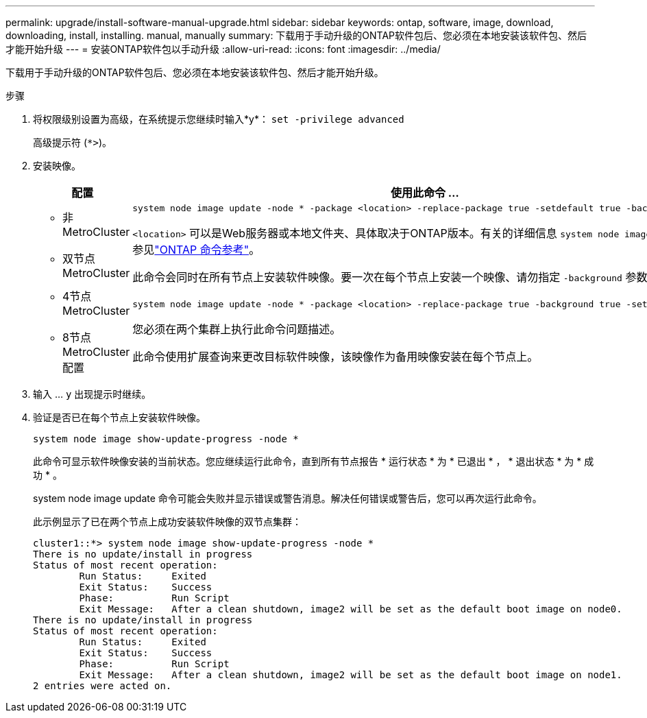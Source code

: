 ---
permalink: upgrade/install-software-manual-upgrade.html 
sidebar: sidebar 
keywords: ontap, software, image, download, downloading, install, installing. manual, manually 
summary: 下载用于手动升级的ONTAP软件包后、您必须在本地安装该软件包、然后才能开始升级 
---
= 安装ONTAP软件包以手动升级
:allow-uri-read: 
:icons: font
:imagesdir: ../media/


[role="lead"]
下载用于手动升级的ONTAP软件包后、您必须在本地安装该软件包、然后才能开始升级。

.步骤
. 将权限级别设置为高级，在系统提示您继续时输入*y*： `set -privilege advanced`
+
高级提示符 (`*>`)。

. 安装映像。
+
[cols="2"]
|===
| 配置 | 使用此命令 ... 


 a| 
** 非MetroCluster
** 双节点MetroCluster

 a| 
[source, cli]
----
system node image update -node * -package <location> -replace-package true -setdefault true -background true
----
`<location>` 可以是Web服务器或本地文件夹、具体取决于ONTAP版本。有关的详细信息 `system node image update`，请参见link:https://docs.netapp.com/us-en/ontap-cli/system-node-image-update.html["ONTAP 命令参考"^]。

此命令会同时在所有节点上安装软件映像。要一次在每个节点上安装一个映像、请勿指定 `-background` 参数。



 a| 
** 4节点MetroCluster
** 8节点MetroCluster配置

 a| 
[source, cli]
----
system node image update -node * -package <location> -replace-package true -background true -setdefault false
----
您必须在两个集群上执行此命令问题描述。

此命令使用扩展查询来更改目标软件映像，该映像作为备用映像安装在每个节点上。

|===
. 输入 ... `y` 出现提示时继续。
. 验证是否已在每个节点上安装软件映像。
+
[source, cli]
----
system node image show-update-progress -node *
----
+
此命令可显示软件映像安装的当前状态。您应继续运行此命令，直到所有节点报告 * 运行状态 * 为 * 已退出 * ， * 退出状态 * 为 * 成功 * 。

+
system node image update 命令可能会失败并显示错误或警告消息。解决任何错误或警告后，您可以再次运行此命令。

+
此示例显示了已在两个节点上成功安装软件映像的双节点集群：

+
[listing]
----
cluster1::*> system node image show-update-progress -node *
There is no update/install in progress
Status of most recent operation:
        Run Status:     Exited
        Exit Status:    Success
        Phase:          Run Script
        Exit Message:   After a clean shutdown, image2 will be set as the default boot image on node0.
There is no update/install in progress
Status of most recent operation:
        Run Status:     Exited
        Exit Status:    Success
        Phase:          Run Script
        Exit Message:   After a clean shutdown, image2 will be set as the default boot image on node1.
2 entries were acted on.
----

